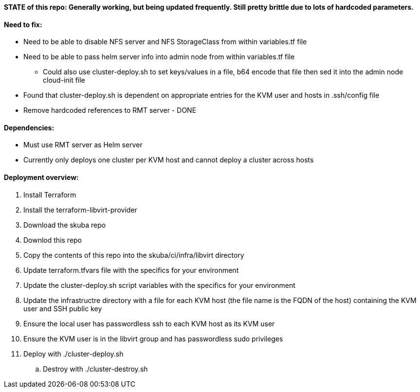 ==== STATE of this repo: Generally working, but being updated frequently. Still pretty brittle due to lots of hardcoded parameters.


==== Need to fix:
* Need to be able to disable NFS server and NFS StorageClass from within variables.tf file
* Need to be able to pass helm server info into admin node from within variables.tf file
** Could also use cluster-deploy.sh to set keys/values in a file, b64 encode that file then sed it into the admin node cloud-init file
* Found that cluster-deploy.sh is dependent on appropriate entries for the KVM user and hosts in .ssh/config file
* Remove hardcoded references to RMT server - DONE

==== Dependencies:
* Must use RMT server as Helm server 
* Currently only deploys one cluster per KVM host and cannot deploy a cluster across hosts

==== Deployment overview:
. Install Terraform
. Install the terraform-libvirt-provider
. Download the skuba repo
. Downlod this repo
. Copy the contents of this  repo into the skuba/ci/infra/libvirt directory
. Update terraform.tfvars file with the specifics for your environment
. Update the cluster-deploy.sh script variables with the specifics for your environment
. Update the infrastructre directory with a file for each KVM host (the file name is the FQDN of the host) containing the KVM user and SSH public key
. Ensure the local user has passwordless ssh to each KVM host as its KVM user 
. Ensure the KVM user is in the libvirt group and has passwordless sudo privileges
//. Start ssh-agent with the ssh key that provides passwordless ssh access
. Deploy with ./cluster-deploy.sh
.. Destroy with ./cluster-destroy.sh


// vim: set syntax=asciidoc:

